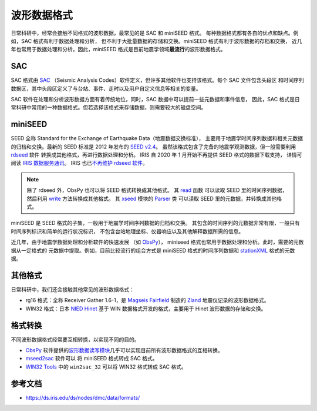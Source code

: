 波形数据格式
============

日常科研中，经常会接触不同格式的波形数据，最常见的是 SAC 和 miniSEED 格式。
每种数据格式都有各自的优点和缺点。例如，SAC 格式有利于数据处理和分析，
但不利于大批量数据的存储和交换。miniSEED 格式有利于波形数据的存档和交换，
近几年也常用于数据处理和分析，因此，miniSEED 格式是目前地震学领域\ **最流行**\ 的波形数据格式。

SAC
---

SAC 格式由 `SAC <https://ds.iris.edu/ds/nodes/dmc/software/downloads/SAC/>`__
（Seismic Analysis Codes）软件定义，但许多其他软件也支持该格式。每个 SAC 文件包含头段区
和时间序列数据区，其中头段区定义了与台站、事件、走时以及用户自定义信息等相关的变量。

SAC 软件在处理和分析波形数据方面有着传统地位，同时，SAC 数据中可以提前一些元数据和事件信息，
因此，SAC 格式是日常科研中常用的一种数据格式。但若选择该格式来存储数据，则需要较大的磁盘空间。

miniSEED
--------

SEED 全称 Standard for the Exchange of Earthquake Data（地震数据交换标准），
主要用于地震学时间序列数据和相关元数据的归档和交换。最新的 SEED 标准是 2012 年发布的
`SEED v2.4 <http://www.fdsn.org/pdf/SEEDManual_V2.4.pdf>`__。
虽然该格式包含了完备的地震学观测数据，但一般需要利用
`rdseed <https://github.com/iris-edu-legacy/rdseed>`__ 软件
转换成其他格式，再进行数据处理和分析。
IRIS 自 2020 年 1 月开始不再提供 SEED 格式的数据下载支持，
详情可阅读 `IRIS 数据服务通讯 <http://www.iris.washington.edu/ds/newsletter/vol21/no1/509/retirement-of-full-seed-data-volumes-from-iris-dmc/>`__。
IRIS 也已\ `不再维护 rdseed 软件 <https://ds.iris.edu/ds/nodes/dmc/manuals/rdseed/>`__。

.. note::

   除了 rdseed 外，ObsPy 也可以将 SEED 格式转换成其他格式。
   其 `read <https://docs.obspy.org/packages/autogen/obspy.core.stream.read.html>`__ 函数
   可以读取 SEED 里的时间序列数据，然后利用 `write <https://docs.obspy.org/packages/autogen/obspy.core.stream.Stream.write.html>`__
   方法转换成其他格式。
   其 `xseed <https://docs.obspy.org/master/packages/obspy.io.xseed.html>`__ 模块的
   `Parser <https://docs.obspy.org/master/packages/autogen/obspy.io.xseed.parser.Parser.html>`__ 类
   可以读取 SEED 里的元数据，并转换成其他格式。



miniSEED 是 SEED 格式的子集，一般用于地震学时间序列数据的归档和交换。
其包含的时间序列的元数据非常有限，一般只有时间序列标识和简单的运行状况标识，
不包含台站地理坐标、仪器响应以及其他解释数据所需的信息。

近几年，由于地震学数据处理和分析软件的快速发展
（如 `ObsPy <https://github.com/obspy/obspy/wiki>`__），
miniseed 格式也常用于数据处理和分析。此时，需要的元数据从一定格式的
元数据中提取。例如，目前比较流行的组合方式是 miniSEED 格式的时间序列数据和
`stationXML <https://www.fdsn.org/xml/station/>`__ 格式的元数据。

其他格式
--------

日常科研中，我们还会接触其他常见的波形数据格式：

- rg16 格式：全称 Receiver Gather 1.6-1，是 `Magseis Fairfield <https://magseisfairfield.com/>`__
  制造的 `Zland <https://fairfieldgeo.com/media/pdfs/FG-ZLand-Brochure-ENGLISH.pdf>`__
  地震仪记录的波形数据格式。
- WIN32 格式：日本 `NIED Hinet <https://www.hinet.bosai.go.jp/>`__
  基于 WIN 数据格式开发的格式，主要用于 Hinet 波形数据的存储和交换。

格式转换
--------

不同波形数据格式经常要互相转换，以实现不同的目的。

- `ObsPy <https://github.com/obspy/obspy/wiki>`__ 软件提供的\
  `波形数据读写模块 <https://docs.obspy.org/master/packages/index.html>`__\
  几乎可以实现目前所有波形数据格式的互相转换。
- `mseed2sac <https://github.com/iris-edu/mseed2sac>`__ 软件可以
  将 miniSEED 格式转成 SAC 格式。
- `WIN32 Tools <https://hinetwww11.bosai.go.jp/auth/manual/?LANG=en#WIN32TOOLS>`__
  中的 ``win2sac_32`` 可以将 WIN32 格式转成 SAC 格式。

参考文档
--------

- https://ds.iris.edu/ds/nodes/dmc/data/formats/
